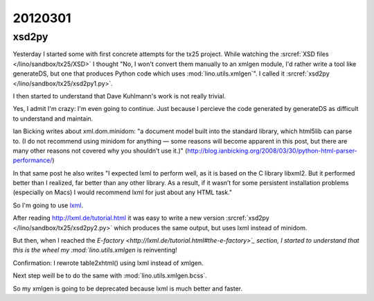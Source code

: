 20120301
========

xsd2py
------

Yesterday I started some with first concrete attempts for the tx25 project.
While watching the 
:srcref:`XSD files </lino/sandbox/tx25/XSD>` I thought 
"No, I won't convert them manually to an xmlgen module, I'd rather write 
a tool like generateDS, but one that produces Python code which uses 
:mod:`lino.utils.xmlgen`".
I called it 
:srcref:`xsd2py </lino/sandbox/tx25/xsd2py1.py>`.

I then started to understand that Dave Kuhlmann's work is not really trivial. 

Yes, I admit I'm crazy: I'm even going to continue. 
Just because I percieve the code generated by generateDS as difficult 
to understand and maintain.

Ian Bicking writes about xml.dom.minidom: 
"a document model built into the standard library, which html5lib can parse to. 
(I do not recommend using minidom for anything — some reasons will become 
apparent in this post, but there are many other reasons not covered why 
you shouldn’t use it.)"
(http://blog.ianbicking.org/2008/03/30/python-html-parser-performance/)

In that same post he also writes "I expected lxml to perform well, 
as it is based on the C library libxml2. But it performed better 
than I realized, far better than any other library. As a result, 
if it wasn’t for some persistent installation problems 
(especially on Macs) I would recommend lxml for just about any HTML task."

So I'm going to use `lxml <http://lxml.de>`_.

After reading http://lxml.de/tutorial.html it was easy to 
write a new version
:srcref:`xsd2py </lino/sandbox/tx25/xsd2py2.py>`
which produces the same output, but uses lxml instead of minidom.

But then, when I reached the `E-factory <http://lxml.de/tutorial.html#the-e-factory>´_ 
section, I started to understand 
that this is the wheel my :mod:`lino.utils.xmlgen` is reinventing!

Confirmation: I rewrote table2xhtml() using lxml instead of xmlgen.

Next step weill be to do the same with :mod:`lino.utils.xmlgen.bcss`.

So my xmlgen is going to be deprecated because lxml is much better and faster.


